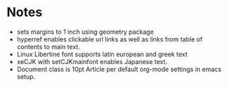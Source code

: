 * Notes

- sets margins to 1 inch using geometry package 
- hyperref enables clickable url links as well as links from table of contents to main text.
- Linux Libertine font supports latin european and greek text
- xeCJK with setCJKmainfont enables Japanese text.
- Document class is 10pt Article per default org-mode settings in emacs setup.

* COMMENT latex-header

#+BEGIN_SRC latex
\usepackage[margin=1in]{geometry}
\usepackage{hyperref}
\usepackage{xeCJK}
\setmainfont{Linux Libertine O}
\setCJKmainfont[BoldFont=STHeiti,ItalicFont=STKaiti]{STSong}
\begin{document}
#+END_SRC

* COMMENT latex-footer

#+BEGIN_SRC latex
\end{document}
#+END_SRC
